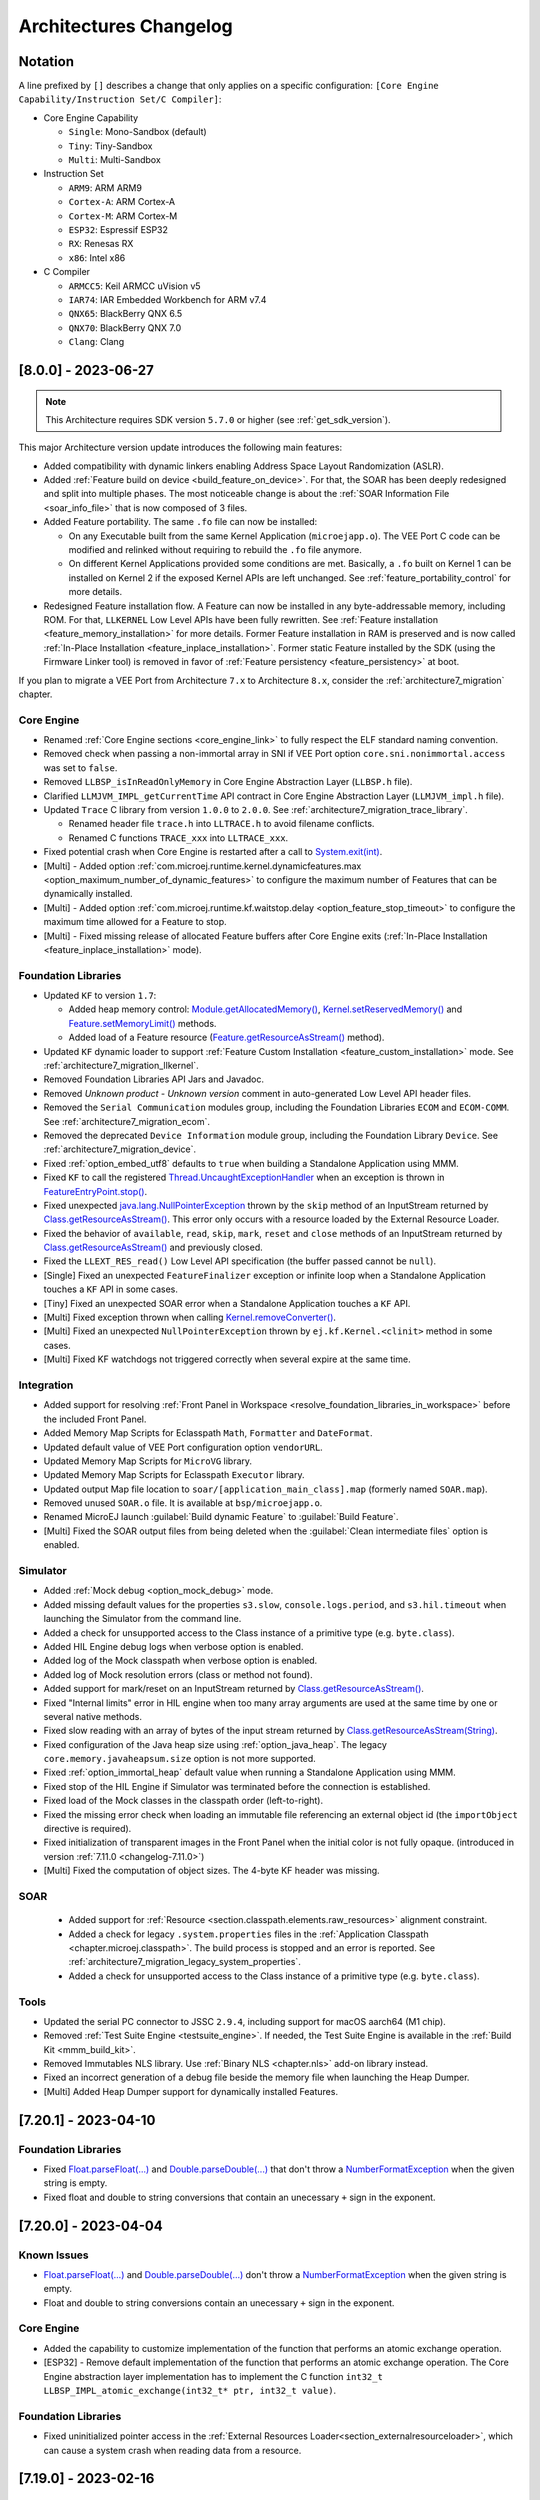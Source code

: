 .. _architecture_changelog:

Architectures Changelog
========================

Notation
--------

A line prefixed by ``[]`` describes a change that only applies on a
specific configuration:
``[Core Engine Capability/Instruction Set/C Compiler]``:

-  Core Engine Capability

   -  ``Single``: Mono-Sandbox (default)
   -  ``Tiny``: Tiny-Sandbox
   -  ``Multi``: Multi-Sandbox

-  Instruction Set

   -  ``ARM9``: ARM ARM9
   -  ``Cortex-A``: ARM Cortex-A
   -  ``Cortex-M``: ARM Cortex-M
   -  ``ESP32``: Espressif ESP32
   -  ``RX``: Renesas RX
   -  ``x86``: Intel x86

-  C Compiler

   -  ``ARMCC5``: Keil ARMCC uVision v5
   -  ``IAR74``: IAR Embedded Workbench for ARM v7.4
   -  ``QNX65``: BlackBerry QNX 6.5
   -  ``QNX70``: BlackBerry QNX 7.0
   -  ``Clang``: Clang



.. _changelog-8.0.0:

[8.0.0] - 2023-06-27
--------------------

.. note::
   This Architecture requires SDK version ``5.7.0`` or higher (see :ref:`get_sdk_version`).

This major Architecture version update introduces the following main features:

- Added compatibility with dynamic linkers enabling Address Space Layout Randomization (ASLR).
- Added :ref:`Feature build on device <build_feature_on_device>`. For that, the SOAR has been deeply redesigned and split into multiple phases.
  The most noticeable change is about the :ref:`SOAR Information File <soar_info_file>` that is now composed of 3 files.
- Added Feature portability. The same ``.fo`` file can now be installed:    
  
  - On any Executable built from the same Kernel Application (``microejapp.o``). 
    The VEE Port C code can be modified and relinked without requiring to rebuild the ``.fo`` file anymore.
  
  - On different Kernel Applications provided some conditions are met. 
    Basically, a ``.fo`` built on Kernel 1 can be installed on Kernel 2 if the exposed Kernel APIs are left unchanged.
    See :ref:`feature_portability_control` for more details.
- Redesigned Feature installation flow. A Feature can now be installed in any byte-addressable memory, including ROM.
  For that, ``LLKERNEL`` Low Level APIs have been fully rewritten. See :ref:`Feature installation <feature_memory_installation>` for more details.
  Former Feature installation in RAM is preserved and is now called :ref:`In-Place Installation <feature_inplace_installation>`.
  Former static Feature installed by the SDK (using the Firmware Linker tool) is removed in favor of :ref:`Feature persistency <feature_persistency>` at boot.
  

If you plan to migrate a VEE Port from Architecture ``7.x`` to Architecture ``8.x``, consider the :ref:`architecture7_migration` chapter.

Core Engine
~~~~~~~~~~~

- Renamed :ref:`Core Engine sections <core_engine_link>` to fully respect the ELF standard naming convention. 
- Removed check when passing a non-immortal array in SNI if VEE Port option ``core.sni.nonimmortal.access`` was set to ``false``.
- Removed ``LLBSP_isInReadOnlyMemory`` in Core Engine Abstraction Layer (``LLBSP.h`` file).
- Clarified ``LLMJVM_IMPL_getCurrentTime`` API contract in Core Engine Abstraction Layer (``LLMJVM_impl.h`` file).
- Updated ``Trace`` C library from version ``1.0.0`` to ``2.0.0``. See :ref:`architecture7_migration_trace_library`.

  - Renamed header file ``trace.h`` into ``LLTRACE.h`` to avoid filename conflicts.
  
  - Renamed C functions ``TRACE_xxx`` into ``LLTRACE_xxx``.
  
- Fixed potential crash when Core Engine is restarted after a call to `System.exit(int)`_.
- [Multi] - Added option :ref:`com.microej.runtime.kernel.dynamicfeatures.max <option_maximum_number_of_dynamic_features>` to configure the maximum number of Features that can be dynamically installed.
- [Multi] - Added option :ref:`com.microej.runtime.kf.waitstop.delay <option_feature_stop_timeout>` to configure the maximum time allowed for a Feature to stop.
- [Multi] - Fixed missing release of allocated Feature buffers after Core Engine exits (:ref:`In-Place Installation <feature_inplace_installation>` mode).

Foundation Libraries
~~~~~~~~~~~~~~~~~~~~

-  Updated ``KF`` to version ``1.7``:
  
   -  Added heap memory control: `Module.getAllocatedMemory()`_, `Kernel.setReservedMemory()`_ and `Feature.setMemoryLimit()`_ methods.
   -  Added load of a Feature resource (`Feature.getResourceAsStream()`_ method).
- Updated ``KF`` dynamic loader to support :ref:`Feature Custom Installation <feature_custom_installation>` mode. See :ref:`architecture7_migration_llkernel`.
- Removed Foundation Libraries API Jars and Javadoc.
- Removed `Unknown product - Unknown version` comment in auto-generated Low Level API header files.
- Removed the ``Serial Communication`` modules group, including the Foundation Libraries ``ECOM`` and ``ECOM-COMM``. See :ref:`architecture7_migration_ecom`.
- Removed the deprecated ``Device Information`` module group, including the Foundation Library ``Device``. See :ref:`architecture7_migration_device`.
- Fixed :ref:`option_embed_utf8` defaults to ``true`` when building a Standalone Application using MMM.
- Fixed ``KF`` to call the registered `Thread.UncaughtExceptionHandler`_ when an exception is thrown in `FeatureEntryPoint.stop()`_.
- Fixed unexpected `java.lang.NullPointerException`_ thrown by the ``skip`` method of an InputStream returned by `Class.getResourceAsStream()`_. This error only occurs with a resource loaded by the External Resource Loader.
- Fixed the behavior of ``available``, ``read``, ``skip``, ``mark``, ``reset`` and ``close`` methods of an InputStream returned by `Class.getResourceAsStream()`_ and previously closed.
- Fixed the ``LLEXT_RES_read()`` Low Level API specification (the buffer passed cannot be ``null``).
- [Single] Fixed an unexpected ``FeatureFinalizer`` exception or infinite loop when a Standalone Application touches a ``KF`` API in some cases.
- [Tiny] Fixed an unexpected SOAR error when a Standalone Application touches a ``KF`` API.
- [Multi] Fixed exception thrown when calling `Kernel.removeConverter()`_.
- [Multi] Fixed an unexpected ``NullPointerException`` thrown by ``ej.kf.Kernel.<clinit>`` method in some cases.
- [Multi] Fixed KF watchdogs not triggered correctly when several expire at the same time.

.. _Module.getAllocatedMemory(): https://repository.microej.com/javadoc/microej_5.x/apis/ej/kf/Module.html#getAllocatedMemory--
.. _Kernel.setReservedMemory(): https://repository.microej.com/javadoc/microej_5.x/apis/ej/kf/Kernel.html#setReservedMemory-long-
.. _Feature.setMemoryLimit(): https://repository.microej.com/javadoc/microej_5.x/apis/ej/kf/Feature.html#setMemoryLimit-long-
.. _Feature.getResourceAsStream(): https://repository.microej.com/javadoc/microej_5.x/apis/ej/kf/Feature.html#getResourceAsStream-java.lang.String-
.. _FeatureEntryPoint.stop(): https://repository.microej.com/javadoc/microej_5.x/apis/ej/kf/FeatureEntryPoint.html#stop--
.. _Kernel.removeConverter(): https://repository.microej.com/javadoc/microej_5.x/apis/ej/kf/Kernel.html#removeConverter-ej.kf.Converter-

Integration
~~~~~~~~~~~

- Added support for resolving :ref:`Front Panel in Workspace <resolve_foundation_libraries_in_workspace>` before the included Front Panel.
- Added Memory Map Scripts for Eclasspath ``Math``, ``Formatter`` and ``DateFormat``.
- Updated default value of VEE Port configuration option ``vendorURL``.
- Updated Memory Map Scripts for ``MicroVG`` library.
- Updated Memory Map Scripts for Eclasspath ``Executor`` library.
- Updated output Map file location to ``soar/[application_main_class].map`` (formerly named ``SOAR.map``).
- Removed unused ``SOAR.o`` file. It is available at ``bsp/microejapp.o``.
- Renamed MicroEJ launch :guilabel:`Build dynamic Feature` to :guilabel:`Build Feature`.
- [Multi] Fixed the SOAR output files from being deleted when the :guilabel:`Clean intermediate files` option is enabled.

Simulator
~~~~~~~~~

- Added :ref:`Mock debug <option_mock_debug>` mode.
- Added missing default values for the properties ``s3.slow``, ``console.logs.period``, and ``s3.hil.timeout`` when launching the Simulator from the command line.
- Added a check for unsupported access to the Class instance of a primitive type (e.g. ``byte.class``).
- Added HIL Engine debug logs when verbose option is enabled.
- Added log of the Mock classpath when verbose option is enabled.
- Added log of Mock resolution errors (class or method not found).
- Added support for mark/reset on an InputStream returned by `Class.getResourceAsStream()`_.
- Fixed "Internal limits" error in HIL engine when too many array arguments are used at the same time by one or several native methods.
- Fixed slow reading with an array of bytes of the input stream returned by `Class.getResourceAsStream(String)`_.
- Fixed configuration of the Java heap size using :ref:`option_java_heap`. The legacy ``core.memory.javaheapsum.size`` option is not more supported.
- Fixed :ref:`option_immortal_heap` default value when running a Standalone Application using MMM.
- Fixed stop of the HIL Engine if Simulator was terminated before the connection is established.
- Fixed load of the Mock classes in the classpath order (left-to-right).
- Fixed the missing error check when loading an immutable file referencing an external object id (the ``importObject`` directive is required).
- Fixed initialization of transparent images in the Front Panel when the initial color is not fully opaque.
  (introduced in version :ref:`7.11.0 <changelog-7.11.0>`)
- [Multi] Fixed the computation of object sizes. The 4-byte KF header was missing.

SOAR
~~~~

 - Added support for :ref:`Resource <section.classpath.elements.raw_resources>` alignment constraint.
 - Added a check for legacy ``.system.properties`` files in the :ref:`Application Classpath <chapter.microej.classpath>`.
   The build process is stopped and an error is reported. See :ref:`architecture7_migration_legacy_system_properties`.
 - Added a check for unsupported access to the Class instance of a primitive type (e.g. ``byte.class``).

Tools
~~~~~

- Updated the serial PC connector to JSSC ``2.9.4``, including support for macOS aarch64 (M1 chip).
- Removed :ref:`Test Suite Engine <testsuite_engine>`. If needed, the Test Suite Engine is available in the :ref:`Build Kit <mmm_build_kit>`.
- Removed Immutables NLS library. Use :ref:`Binary NLS <chapter.nls>` add-on library instead. 
- Fixed an incorrect generation of a debug file beside the memory file when launching the Heap Dumper.
- [Multi] Added Heap Dumper support for dynamically installed Features.


.. _changelog-7.20.1:

[7.20.1] - 2023-04-10
---------------------

Foundation Libraries
~~~~~~~~~~~~~~~~~~~~

-  Fixed `Float.parseFloat(...)`_ and `Double.parseDouble(...)`_ that don't throw a `NumberFormatException`_ when the given string is empty.
-  Fixed float and double to string conversions that contain an unecessary ``+`` sign in the exponent.

.. _Float.parseFloat(...): https://repository.microej.com/javadoc/microej_5.x/apis/java/lang/Float.html#parseFloat-java.lang.String-
.. _Double.parseDouble(...): https://repository.microej.com/javadoc/microej_5.x/apis/java/lang/Double.html#parseDouble-java.lang.String-
.. _NumberFormatException: https://repository.microej.com/javadoc/microej_5.x/apis/java/lang/NumberFormatException.html

.. _changelog-7.20.0:

[7.20.0] - 2023-04-04
---------------------

Known Issues
~~~~~~~~~~~~

-  `Float.parseFloat(...)`_ and `Double.parseDouble(...)`_ don't throw a `NumberFormatException`_ when the given string is empty.
-  Float and double to string conversions contain an unecessary ``+`` sign in the exponent.

Core Engine
~~~~~~~~~~~

- Added the capability to customize implementation of the function that performs an atomic exchange operation.
- [ESP32] - Remove default implementation of the function that performs an atomic exchange operation. The Core Engine abstraction layer implementation has to implement the C function ``int32_t LLBSP_IMPL_atomic_exchange(int32_t* ptr, int32_t value)``.

Foundation Libraries
~~~~~~~~~~~~~~~~~~~~

- Fixed uninitialized pointer access in the :ref:`External Resources Loader<section_externalresourceloader>`, which can cause a system crash when reading data from a resource.

.. _Class.getResourceAsStream(String): https://repository.microej.com/javadoc/microej_5.x/apis/java/lang/Class.html#getResourceAsStream-java.lang.String-
.. _System.exit(int): https://repository.microej.com/javadoc/microej_5.x/apis/java/lang/System.html#exit-int-


.. _changelog-7.19.0:

[7.19.0] - 2023-02-16
---------------------

Known Issues
~~~~~~~~~~~~

-  `Float.parseFloat(...)`_ and `Double.parseDouble(...)`_ don't throw a `NumberFormatException`_ when the given string is empty.
-  Float and double to string conversions contain an unecessary ``+`` sign in the exponent.

Core Engine
~~~~~~~~~~~

- Added the capability to customize implementation of the functions that convert strings to float/double values and vice-versa.
- [Cortex-A/Clang] - Fixed wrong float/double arguments passed to the SNI natives.

Tools
~~~~~

- Removed dependency on GNU ``ar`` program to create ``microejruntime.a`` archive file.

.. _changelog-7.18.1:

[7.18.1] - 2022-10-26
---------------------

Integration
~~~~~~~~~~~

- Fixed License Manager issue with JDK 8u351 or higher (``[M65] - License check failed [tampered (3)].``).

.. _changelog-7.18.0:

[7.18.0] - 2022-09-14
---------------------

Integration
~~~~~~~~~~~

- Added support for Windows 11.
- Added License Manager support for macOS aarch64 (M1 chip).
- Removed warning when launching Applications or Tools with JDK 11 (`Warning: Nashorn engine is planned to be removed from a future JDK release`).

SOAR
~~~~

- Added grouping of all immutables objects in a single ELF section.

.. _changelog-7.17.0:

[7.17.0] - 2022-06-13
---------------------

Core Engine
~~~~~~~~~~~

-  Fixed potential premature evaluation timeout when Core Engine is not started at the same time as the device.
-  Fixed potential crash during the call of ``LLMJVM_dump`` when printing information about the Garbage Collector.
-  Added new functions to Low Level API ``LLMJVM_MONITOR_impl.h`` (see :ref:`Advanced-Event-Tracing`):

  
   -  ``void LLMJVM_MONITOR_IMPL_on_invoke_method(void* method)``: called by the Core Engine when an method is invoked.
   -  ``void LLMJVM_MONITOR_IMPL_on_return_method(void* method)``: called by the Core Engine when a method returns.

-  [Cortex-M] - Added support for MCU configuration with unaligned access traps enabled (``UNALIGN_TRP`` bit set in ``CCR`` register).

Foundation Libraries
~~~~~~~~~~~~~~~~~~~~

-  Updated ``KF`` to version ``1.6``:
  
   -  Added `Kernel.canUninstall()`_ method.

.. _Kernel.canUninstall(): https://repository.microej.com/javadoc/microej_5.x/apis/ej/kf/Kernel.html#canUninstall-ej.kf.Feature-

Integration
~~~~~~~~~~~

-  Fixed some Architecture tools compatibility issues with SDKs running on JDK 11.
-  Fixed missing default value for ShieldedPlug server port when running it with MMM (``10082``).
-  Updated Memory Map Scripts for ``ej.microvg`` library.
-  Updated Architecture End User License Agreement to version ``SDK 3.1-A``.

Simulator
~~~~~~~~~

-  Added class file major version check (<=51). Classes must be compiled for Java 7 or lower. Set the options property ``S3.DisableClassFileVersionCheck`` to ``false`` to disable this verification.
-  Added native method signature in the stack trace of the `UnsatisfiedLinkError`_ thrown when a native method is missing.
-  Fixed HIL engine method ``NativeInterface.getResourceContent()`` that generates a runtime error in the Simulator.
-  Fixed error "Internal limits reached ... S3 internal heap is full" when repeatedly loading a resource that is available in the classpath but not referenced in a ``.resources.list`` file.
-  Fixed `OutOfMemoryError`_ when loading a large resource with `Class.getResourceAsStream()`_.
-  Fixed ``A[].class.isAssignableFrom(B[].class)`` returning ``false`` instead of ``true`` when  ``B`` is a subclass of ``A``.
-  Fixed potential "Internal limits reached" error when an `OutOfMemoryError`_ is thrown. 
-  Fixed error "Cannot pin objects anymore" when passing repeatedly immutable objects to a native method.
-  Fixed properties not passed correctly to the mocks when the Virtual Device is executed from a path that contains spaces.
-  [Multi] - Fixed an unexpected error when ``kernel.kf`` file is missing and KF library is used: "Please specify a 'kernel.kf' file to enable Kernel & Features semantics."
-  [Multi] - Fixed type ``double[]`` not recognized in ``kernel.api`` file.

.. _UnsatisfiedLinkError: https://repository.microej.com/javadoc/microej_5.x/apis/java/lang/UnsatisfiedLinkError.html
.. _OutOfMemoryError: https://repository.microej.com/javadoc/microej_5.x/apis/java/lang/OutOfMemoryError.html
.. _Class.getResourceAsStream(): https://repository.microej.com/javadoc/microej_5.x/apis/java/lang/Class.html#getResourceAsStream-java.lang.String-

SOAR
~~~~

-  Fixed internal error when using a BON constant in an if statement at the end of a ``try`` block.
-  Fixed internal error when a ``try`` block ends with an ``assert`` expression while assertions are disabled.
-  [Multi] - Raise a warning instead of an error when duplicated ``.kf`` files are detected in the Kernel classpath. Usual classpath resolution order is used to load the file (see :ref:`chapter.microej.classpath`).
-  [Multi] - Fixed SOAR error when building a Feature that uses an array of basetypes that is not explicitly declared in the ``kernel.api`` file of the Kernel.
-  [Multi] - Optimized "Build Dynamic Feature" scripts speed by removing unnecessary steps.


[7.16.0] - 2021-06-24
---------------------

Known Issues
~~~~~~~~~~~~

- [Multi] - SOAR may fail to build a Feature with the following message:
  
  .. code-block:: 
  
     1 : KERNEL/FEATURE ERROR
         [M25] - Type double[] is expected to be owned by the Kernel but is not embedded. 

  Workaround is to explicitly declare each array of basetypes in your ``kernel.api`` file:
  
  .. code-block:: xml
     
      <type name="int[]"/>
      <type name="long[]"/>
      <type name="short[]"/>
      <type name="double[]"/>
      <type name="float[]"/>
      <type name="byte[]"/>
      <type name="char[]"/>
      <type name="boolean[]"/>

Notes
~~~~~

The ``Device`` module provided by the Architecture is deprecated
and will be removed in a future version. It has been moved to the
`Device Pack`_. Please update your VEE Ports.

.. _Device Pack: https://repository.microej.com/modules/com/microej/pack/device/device-pack/

Core Engine
~~~~~~~~~~~

-  Added a dedicated error code ``LLMJVM_E_INITIALIZE_ERROR (-23)`` when
   ``LLMJVM_IMPL_initialize()``, ``LLMJVM_IMPL_vmTaskStarted()``, or
   ``LLMJVM_IMPL_shutdown()`` fails. Previously the generic error code
   ``LLMJVM_E_MAIN_THREAD_ALLOC (-5)`` was returned.
-  Added automatic heap consumption fing when option ``com.microej.runtime.debug.heap.monitoring.enabled`` is set to ``true``
-  Fixed some parts of ``LLMJVM_checkIntegrity()`` code were embedded even if not called
-  [Multi] - Fixed potential crash during the call of
   ``LLMJVM_checkIntegrity()`` when analyzing a corrupted Java stack (make
   this function robust to object references with an invalid memory
   address)

Foundation Libraries
~~~~~~~~~~~~~~~~~~~~

-  Added source code for ``KF``, ``SCHEDCONTROL``, ``SNI``, ``SP`` implementations
-  Updated ``KF`` API with annotations for Null analysis
-  Updated ``SNI`` API with annotations for Null analysis
-  Updated ``SP`` API with annotations for Null analysis
-  Updated ``ResourceManager`` implementation with annotations for Null analysis
-  Updated ``KF`` implementation:
  
   -  Added missing `Kernel.getAllFeatureStateListeners()`_ method
   -  Updated code for correct Null analysis detection
   -  Fixed `Feature.getCriticality()`_ to throw
      `IllegalStateException`_ 
      if it is in state ``UNINSTALLED`` (instead of returning ``NORM_CRITICALITY``)
   -  Fixed potential race condition between
      `Kernel.addResourceControlListener()`_ and
      `Kernel.removeResourceControlListener()`_. Adding a new listener
      may not register it if another one is removed at the same time.

.. _Kernel.getAllFeatureStateListeners(): https://repository.microej.com/javadoc/microej_5.x/apis/ej/kf/Kernel.html#getAllFeatureStateListeners--
.. _Feature.getCriticality(): https://repository.microej.com/javadoc/microej_5.x/apis/ej/kf/Feature.html#getCriticality--
.. _IllegalStateException: https://repository.microej.com/javadoc/microej_5.x/apis/java/lang/IllegalStateException.html
.. _Kernel.addResourceControlListener(): https://repository.microej.com/javadoc/microej_5.x/apis/ej/kf/Kernel.html#addResourceControlListener-ej.kf.ResourceControlListener-
.. _Kernel.removeResourceControlListener(): https://repository.microej.com/javadoc/microej_5.x/apis/ej/kf/Kernel.html#removeResourceControlListener-ej.kf.ResourceControlListener-

Integration
~~~~~~~~~~~

-  Added a new task in ELF Utils library allowing to update the content of an ELF section:
   
   -  Declaration:
      
      .. code-block:: xml
        
         <taskdef classpath="${platform.dir}/tools/elfutils.jar" classname="com.is2t.elf.utils.AddSectionTask" name="addSection" />
   -  Usage: 
      
      .. code-block:: xml
         
         <addSection file="${executable.file}" sectionFile="${section.file}" sectionName="${section.name}" sectionAlignment="${section.alignment}" outputDir="${output.dir}" outputName="${output.name}" />
-  Updated Architecture End User License Agreement to version ``SDK 3.0-C``
-  Updated copyright notice of Low Level APIs header files to latest SDK default license
-  Updated Architecture module with required files and configurations for correct publication in a module repository (``README.md``,
   ``LICENSE.txt``, and ``CHANGELOG.md``)

Simulator
~~~~~~~~~

-  Added an option (``com.microej.simulator.hil.frame.size``) to
   configure the HIL engine max frame size
-  Fixed load of an immutable byte field (sign extension)
-  Fixed `java.lang.String`_ constructors ``String(byte[] bytes, ...)`` when passing
   characters in the range ``[0x80,0xFF]`` using default ``ISO-8859-1`` encoding
-  Fixed potential crash in debug mode when a breakpoint is set on a
   field access (introduced in version ``7.13.0``)
-  Fixed wrong garbage collection of an object only referenced by an
   immortal object

.. _java.lang.String: https://repository.microej.com/javadoc/microej_5.x/apis/java/lang/String.html

SOAR
~~~~

-  Fixed the following compilation issues in ``if`` statement with BON constant:

   -  too many code may be removed when the block contains a ``while``
      loop
   -  potential ``Stacks merging coherence error`` may be thrown when the
      block contains a nested ``try-catch`` statement
   -  potential ``Stacks merging coherence error`` when declaring a
      ternary expression with `Constants.getBoolean()`_ in condition
      expression

-  Fixed ``assert`` statement removal when it is located at the end of a
   ``then`` block: the ``else`` block may be executed instead of jumping
   over
-  Removed names of arrays of basetype unless ``soar.generate.classnames`` option is set to ``true``
-  [Multi] - Fixed potential link exception when a Feature use one of the
   ``ej_bon_ByteArray`` methods
   (e.g. ``ej.kf.InvalidFormatException: code=51:ON_ej_bon_ByteArray_method_readUnsignedByte_AB_I_I``)
-  [Multi] - Fixed SOAR error (``Invalid SNI method``) when one of the
   `ej.bon.Constants.getXXX()`_ methods is declared in a ``kernel.api``
   file. This issue was preventing from using BON Constants in Feature
   code.

.. _Constants.getBoolean(): https://repository.microej.com/javadoc/microej_5.x/apis/ej/bon/Constants.html#getBoolean-java.lang.String-
.. _ej.bon.Constants.getXXX(): https://repository.microej.com/javadoc/microej_5.x/apis/ej/bon/Constants.html

Tools
~~~~~

-  Updated Code Coverage Analyzer report generation:

   -  Automatically configure ``src/main/java`` source directory
      beside a ``/bin`` directory if available
   -  Added an option (``cc.src.folders``) to specify the source directory
      (require SDK ``5.4.1`` or higher)
   -  Removed the analysis of generated code for ``synchronized``
      statements
   -  Fixed crash when loading source code with annotations

-  Fixed Memory Map scripts: ``ClassNames`` group may contain duplicate
   sections with ``Types`` group
-  Fixed load of an ELF executable when a section overlaps a segment (updated ELF
   Utils, Kernel Packager and Firmware Linker)
-  Fixed Firmware Linker to generate output executable file at the same
   location than the input executable file
   
[7.15.1] - 2021-02-19
---------------------

SOAR
~~~~

-  [Multi] - Fixed potential VM crash when declaring a Proxy class which
   is ``abstract``.

.. _section-1:

[7.15.0] - 2020-12-17
---------------------

Core Engine
~~~~~~~~~~~

-  Added support for applying Feature relocations

Foundation Libraries
~~~~~~~~~~~~~~~~~~~~

-  Updated ``KF`` implementation to apply Feature relocations using the
   Core Engine. The former Java implementation is deprecated but can
   still be enabled using the option
   ``com.microej.runtime.kf.link.relocations.java.enabled``.

Integration
~~~~~~~~~~~

-  Updated the Architecture naming convention: the usage level is
   ``prod`` instead of ``dev`` .
-  Fixed generation of temporary properties file with a
   ``.properties.list`` extension instead of deprecated
   ``.system.properties`` extension.

.. _soar-1:

SOAR
~~~~

-  Fixed crash when declaring a clinit dependency rule on a class that
   is loaded but not embedded.

Tools
~~~~~

-  Fixed Memory Map Script ``All`` graph creation to prevent slow
   opening of large ``.map`` file in Memory Map Analyzer.

.. _section-2:

[7.14.1] - 2020-11-30
---------------------

.. _core-engine-1:

Core Engine
~~~~~~~~~~~

-  [Multi/x86/QNX7] - Fixed missing multi-sandbox version

.. _tools-1:

Tools
~~~~~

-  Fixed categories for class names and SNI library in Memory Map
   Scripts

.. _section-3:

[7.14.0] - 2020-09-25
---------------------

Notes
~~~~~

The following set of Architecture properties are automatically provided
as ``BON`` constants:

-  ``com.microej.architecture.capability=[tiny|single|multi]``
-  ``com.microej.architecture.name=[architecture_uid]``
-  ``com.microej.architecture.level=[eval|prod]``
-  ``com.microej.architecture.toolchain=[toolchain_uid]``
-  ``com.microej.architecture.version=7.14.0``

The following set of VEE Port properties (customer defined) are
automatically provided as ``BON`` constants:

-  ``com.microej.platform.hardwarePartNumber``
-  ``com.microej.platform.name``
-  ``com.microej.platform.provider``
-  ``com.microej.platform.version``
-  ``com.microej.platform.buildLabel``

.. _foundation-libraries-1:

Foundation Libraries
~~~~~~~~~~~~~~~~~~~~

-  Updated ``EDC`` UTF-8 encoder to support Unicode code points as
   supplementary characters
-  Fixed `java.lang.NullPointerException`_ thrown when
   `java.util.WeakHashMap.put()`_ method is called with a ``null`` key
   (introduced in version :ref:`7.11.0 <changelog-7.11.0>`)

.. _java.lang.NullPointerException: https://repository.microej.com/javadoc/microej_5.x/apis/java/lang/NullPointerException.html
.. _java.util.WeakHashMap.put(): https://repository.microej.com/javadoc/microej_5.x/apis/java/util/WeakHashMap.html#put-K-V-

.. _integration-1:

Integration
~~~~~~~~~~~

-  Added all options starting with ``com.microej.`` prefix as ``BON``
   constants
-  Added all properties defined in ``architecture.properties`` as
   options prefixed by ``com.microej.architecture.``
-  Added all properties defined in ``release.properties`` as options
   prefixed by ``com.microej.platform.``
-  Added all properties defined in ``script/mjvm.properties`` as options
   prefixed by ``com.microej.architecture.``
-  Added an option
   (``com.microej.library.edc.supplementarycharacter.enabled``) to
   enable support for supplementary characters (enabled by default)
-  Updated Memory Map Scripts to extract Java static fields in a
   dedicated group named ``Statics``
-  Updated Memory Map Scripts to extract Java types in a dedicated group
   named ``Types``
-  Fixed generated Feature filename (unexpanded
   ``${feature.output.basename}`` variable, introduced in version
   :ref:`7.13.0 <changelog-7.13.0>`)
-  Fixed definition of missing default values for memory options (same
   values than launcher default ones)
-  [Tiny,Multi] - Added display of the Core Engine capability when
   launching SOAR

.. _soar-2:

SOAR
~~~~

-  [Multi] - Added a new attribute named ``api`` in Kernel ``soar.xml``
   file indicating which types, methods and static fields are exposed as
   Kernel APIs
-  [Multi] - Fixed potential link error when calling
   `Object.clone()`_ method on an array in Feature mode

.. _tools-2:

Tools
~~~~~

-  Updated the serial PC connector to JSSC ``2.9.2`` (COM port could not be
   open on Windows 10 using a JRE ``8u261`` or higher)

.. _section-4:

[7.13.3] - 2020-09-18
---------------------

.. _core-engine-2:

Core Engine
~~~~~~~~~~~

-  [QNX70] - Embed method names and line numbers information in the
   application
-  [Cortex-A/QNX70] - Fixed wrong float/double arguments passed to the
   SNI natives (introduced in version :ref:`7.12.0 <changelog-7.12.0>`)

Simulator
~~~~~~~~~

-  Fixed unnecessary stacktrace dump on `Long.parseLong(...)`_ error
-  Fixed UTF-8 encoded Strings not correctly printed

.. _Long.parseLong(...): https://repository.microej.com/javadoc/microej_5.x/apis/java/lang/Long.html#parseLong-java.lang.String-

.. _tools-3:

Tools
~~~~~

-  Updated Memory Map Scripts for ``ej.library.runtime.basictool``
   library

.. _section-5:

[7.13.2] - 2020-08-14
---------------------

.. _core-engine-3:

Core Engine
~~~~~~~~~~~

-  [ARM9/QNX65] - Fixed custom convention call
-  [x86/QNX70] - Fixed SIGFPE raised when overflow occurs on division
-  [x86/QNX70] - Fixed issue with NaN conversion to int or long

.. _tools-4:

Tools
~~~~~

-  Fixed Feature build script for SDK 5.x (introduced in version
   :ref:`7.13.0 <changelog-7.13.0>`)
-  Updated Memory Map Scripts for MicroUI 3 and Service libraries

.. _section-6:

[7.13.1] - 2020-07-20
---------------------

.. _core-engine-4:

Core Engine
~~~~~~~~~~~

-  [ESP32] - Fixed potential PSRAM access faults by rebuilding using
   `esp-idf v3.3.0
   toolchain <https://github.com/espressif/esp-idf/commit/ff29e3e7a24a715bc7f5ba453c83d694ba0ec1e2>`__
   (``simikou2``)

.. _changelog-7.13.0:

[7.13.0] - 2020-07-03
---------------------

.. _core-engine-5:

Core Engine
~~~~~~~~~~~

-  Added ``SNI-1.4`` support, with the following new ``LLSNI.h`` Low
   Level APIs:

   -  Added function ``SNI_registerResource()``
   -  Added function ``SNI_unregisterResource()``
   -  Added function ``SNI_registerScopedResource()``
   -  Added function ``SNI_unregisterScopedResource()``
   -  Added function ``SNI_getScopedResource()``
   -  Added function ``SNI_retrieveArrayElements()``
   -  Added function ``SNI_flushArrayElements()``
   -  Added function ``SNI_isResumePending()``
   -  Added function ``SNI_clearCurrentJavaThreadPendingResumeFlag()``
   -  Added define ``SNI_VERSION``
   -  Added define ``SNI_IGNORED_RETURNED_VALUE``
   -  Added define ``SNI_ILLEGAL_ARGUMENT``
   -  Updated the documentation of some functions to clarify the
      behavior

-  Added a message to `IllegalArgumentException`_ thrown in an SNI call
   when passing a non-immortal array in SNI (only in case the VEE Port
   is configured to disallow the use of non-immortal arrays in SNI
   native calls)
-  Added function ``LLMJVM_CheckIntegrity()`` to ``LLMJVM.h`` Low Level
   API to perform heap and internal structures integrity check
-  Updated ``KF`` implementation to use ``SNI-1.4`` to close native
   resources when the Feature is stopped (``ej.lang.ResourceManager`` is
   now deprecated)
-  Updated ``LLMJVM_dump()`` output with the following new information
   related to ``SNI-1.4`` native resource management:

   -  Last native method called (per thread)
   -  Current native method being invoked (per thread)
   -  Last native resource close hook called (per thread)
   -  Current native resource close hook being invoked (per thread)
   -  Pending Native Exception (per thread)
   -  Pending ``SNI`` Scoped Resource to close (per thread)
   -  Current Garbage Collector state: (running or not, last scanned
      object address, last scanned object class)
   -  ``LLMJVM`` schedule request (global and per thread)

-  Updated non-immortal array access from SNI default behavior (now
   allowed by default)
-  Fixed thread state displayed by ``LLMJVM_dump`` for threads in
   ``SLEEP`` state
-  Fixed ``sni.h`` header file function prototypes using the
   ``SNI_callback`` typedef
-  Fixed crash when an `OutOfMemoryError`_ is thrown while creating a
   native exception in SNI
-  [Multi] - Fixed runtime exceptions that can be implicitly thrown
   (such as `NullPointerException`_)
   which were not automatically exposed by the Kernel
-  [Multi] - Fixed passing Kernel array parameters through a shared
   interface method call. These parameters were passed by copy instead
   of by reference as specified by ``KF`` specification
-  [Multi] - Fixed execution context when jumping in a catch block of a
   `ej.kf.Proxy`_
   method (the catch block was executed in the Kernel context instead of the Feature context)
-  [ARMCC5] - Fixed link error
   ``Undefined symbol _java_Ljava_lang_OutOfMemoryError_field_OOMEMethodAddr_I``
   with ARM Compiler 5 linker (introduced in version :ref:`7.12.0 <changelog-7.12.0>`)

.. _NullPointerException: https://repository.microej.com/javadoc/microej_5.x/apis/java/lang/NullPointerException.html
.. _IllegalArgumentException: https://repository.microej.com/javadoc/microej_5.x/apis/java/lang/IllegalArgumentException.html
.. _ej.kf.Proxy: https://repository.microej.com/javadoc/microej_5.x/apis/ej/kf/Proxy.html

.. _foundation-libraries-2:

Foundation Libraries
~~~~~~~~~~~~~~~~~~~~

-  Updated ``SNI`` to version ``1.4``
-  Updated internal library ``Resource-Manager-1.0`` as deprecated. Use
   ``SNI-1.4`` native resources instead
-  Updated `Thread.getId()`_
   method implementation to return the same value than ``SNI_getCurrentJavaThreadID()`` function
-  Optimized `SNI.toCString()`_
   method by removing a useless temporary buffer copy
-  Fixed ``EDC`` implementation of `String(byte[],int,int)`_
   constructor which could allocate a too large temporary buffer
-  Fixed ``EDC`` implementation of `Thread.interrupt()`_
   method to throw a `java.lang.SecurityException`_
   when the interrupted thread cannot be modified by the the current thread
-  Fixed ``EDC`` implementation to remove remaining references to
   `java.util.SecurityManager`_ class when it is disabled
-  Fixed ``EDC`` implementation of `Thread.interrupt()`_
   method that was declared ``final``
-  Fixed ``EDC`` API of `Thread.interrupt()`_
   to clarify the behavior of the method
-  Fixed ``EDC`` API of `java.util.Calendar`_
   method to specify that non-lenient mode is not supported
-  Fixed ``EDC`` API of `java.io.FilterInputStream.in`_ field to be
   marked ``@Nullable``

.. _Thread.getId(): https://repository.microej.com/javadoc/microej_5.x/apis/java/lang/Thread.html#getId--
.. _SNI.toCString(): https://repository.microej.com/javadoc/microej_5.x/apis/ej/sni/SNI.html#toCString-java.lang.String-byte:A-
.. _String(byte[],int,int): https://repository.microej.com/javadoc/microej_5.x/apis/java/lang/String.html#String-byte:A-int-int-
.. _Thread.interrupt(): https://repository.microej.com/javadoc/microej_5.x/apis/java/lang/Thread.html#interrupt--
.. _java.lang.SecurityException: https://repository.microej.com/javadoc/microej_5.x/apis/java/lang/SecurityException.html
.. _java.util.SecurityManager: https://repository.microej.com/javadoc/microej_5.x/apis/java/lang/SecurityManager.html
.. _java.util.Calendar: https://repository.microej.com/javadoc/microej_5.x/apis/java/util/Calendar.html
.. _java.io.FilterInputStream.in: https://repository.microej.com/javadoc/microej_5.x/apis/java/io/FilterInputStream.html#in

.. _integration-2:

Integration
~~~~~~~~~~~

-  Updated Architecture End User License Agreement to version
   ``SDK 3.0-B``

.. _simulator-1:

Simulator
~~~~~~~~~

-  Added ``SNI-1.4`` support, with the following new HIL engine APIs:

   -  Added methods ``NativeInterface.suspendStart()`` and
      ``NativeInterface.suspendStop()`` to notify the simulator that a
      native is suspended so that it can schedule a thread with a lower
      priority

-  Added ``KF`` support to dynamically install Features (``.fs3`` files)
-  Added the capability to specify the Kernel UID from an option (see
   options in ``Simulator`` > ``Kernel`` > ``Kernel UID``)
-  Added object size in generated ``.heap`` dump files
-  Optimized file accesses from the Application
-  Fixed crash in debug mode when paused on a breakpoint in SDK
   and hovering a Java variable with the mouse
-  Fixed potential crash in debug mode when putting a breakpoint in
   the SDK on a line of code declared in an inner class
-  Fixed potential crash in debug mode
   (`java.lang.NullPointerException`_) when a breakpoint set on a field
   access is hit
-  Fixed potential crash in debug mode
   (`ArrayIndexOutOfBoundsException`_)
-  Added support for JDWP commands ``DisableCollection`` /
   ``EnableCollection`` in the debugger
-  Fixed invalid heap dump generation in debug mode.
-  Fixed crash when a Mockup implements ``com.is2t.hil.StartListener``
   and this implementation throws an uncaught exception in the clinit
-  Fixed verbose of missing resource only when a resource is available
   in the classpath but not declared in a ``.resources.list`` file
-  Fixed heap consumption simulation for objects instances of classes
   declaring fields of type ``float`` or ``double``
-  Fixed Device UID not displayed in the Front Panel window title
   (introduced in version :ref:`7.11.0 <changelog-7.11.0>`)
-  Fixed loading of a resource from a JAR when the path starts with
   ``/``
-  Fixed potential deadlock on Front Panel startup in some cases
-  Fixed `Thread.getState()`_ returning ``TERMINATED`` whereas the
   thread is running
-  Fixed Simulator which may not stop properly when closing the Front
   Panel window
-  Fixed Front Panel which stops sending widget events when dragging out
   of a widget
-  [Multi] - Fixed monitor that may not be released when an exception
   occurs in a synchronized block (introduced in version ``7.10.0``)
-  [Multi] - Fixed invalid heap dump generation that causes heap
   analyzer crash
-  [Multi] - Fixed potential crash (`java.lang.NullPointerException`_)
   in debug mode when debugging an Application (introduced in version
   :ref:`7.10.0 <changelog-7.10.0>`)
-  [Multi] - Fixed error when using ``KF`` library without defining a
   ``kernel.kf`` file in the Kernel (introduced in version :ref:`7.10.0 <changelog-7.10.0>`)

.. _ArrayIndexOutOfBoundsException: https://repository.microej.com/javadoc/microej_5.x/apis/java/lang/ArrayIndexOutOfBoundsException.html
.. _Thread.getState(): https://repository.microej.com/javadoc/microej_5.x/apis/java/lang/Thread.html#getState--

.. _soar-3:

SOAR
~~~~

-  Added an option (``soar.bytecode.verifier``) to enable or disable the
   bytecode verifier (disabled by default)
-  Removed size related limits in Architecture Evaluation version

.. _tools-5:

Tools
~~~~~

-  Added ``SNI-1.4`` support to HIL engine
-  Updated Heap Dumper to verbose information about the memory section
   when an overlap is detected in the HEX file
-  Updated Memory Map Scripts (Security, DTLS, Device)
-  Fixed License Manager (Evaluation) random crash on Windows 10 when a
   VEE Port is built using ``Build Module`` button
-  Fixed License Manager (Evaluation) wrong UID computation after reboot
   when Windows 10 Hyper-V feature is enabled
-  Fixed HIL engine to exit as soon as the Simulator is disconnected
   (avoid remaining detached processes)
-  Fixed ELF to Map generating symbol addresses different from the ELF
   symbol addresses (introduced in version :ref:`7.11.0 <changelog-7.11.0>`)
-  Fixed Heap Dumper crash when a wrong object header is encountered
-  Fixed Heap Dumper failure when a memory dump is larger than the heap
   section
-  Fixed Heap Dumper crash when loading an Intel HEX file that contains
   lines of type ``02``

.. _changelog-7.12.0:

[7.12.0] - 2019-10-16
---------------------

.. _core-engine-6:

Core Engine
~~~~~~~~~~~

-  Updated implementation of internal `OutOfMemoryError`_
   thrown with the maximum number of frames that can be dumped
-  Updated ``LLMJVM_dump()`` output with the following new information:

   -  Maximum number of alive threads
   -  Total number of created threads
   -  Maximum number of stack blocks used
   -  Current number of stack blocks used
   -  Objects referenced by each stack frame: address, type, length (in
      case of arrays), string content (in case of String objects)
   -  [Multi] - Kernel stale references with the name of the Feature
      stopped

.. _foundation-libraries-3:

Foundation Libraries
~~~~~~~~~~~~~~~~~~~~

-  Fixed ``EDC`` implementation of `Throwable.getStackTrace()`_ when
   called on a `OutOfMemoryError`_
   thrown by Core Engine or Simulator (either the returned stack trace array was empty or a
   `java.lang.NullPointerException`_ was thrown)
-  [Tiny] - Fixed ``EDC`` implementation of
   `StackTraceElement.toString()`_
   (removed the character ``.`` before the type)
-  [Multi] - Fixed ``KF`` implementation of `Feature.start()`_ 
   to throw an `ExceptionInInitializerError`_ 
   when an exception is thrown in a Feature clinit method

.. _Throwable.getStackTrace(): https://repository.microej.com/javadoc/microej_5.x/apis/java/lang/Throwable.html#getStackTrace--
.. _StackTraceElement.toString(): https://repository.microej.com/javadoc/microej_5.x/apis/java/lang/StackTraceElement.html#toString--
.. _Feature.start(): https://repository.microej.com/javadoc/microej_5.x/apis/ej/kf/Feature.html#start--
.. _ExceptionInInitializerError: https://repository.microej.com/javadoc/microej_5.x/apis/java/lang/ExceptionInInitializerError.html

.. _simulator-2:

Simulator
~~~~~~~~~

-  Updated implementation of internal `OutOfMemoryError`_
   thrown with more than one frames dumped per thread

   -  By default the ``20`` top frames per thread are dumped. This can
      be modified using ``S3.OutOfMemoryErrorNbFrames`` system property

-  Fixed wrong parsing of an array of ``long`` when an element is
   declared with only 2 digits (e.g. ``25`` was parsed as ``2``)
-  Fixed error parsing of an array of ``byte`` when an element is
   declared with the unsigned hexadecimal notation (e.g. ``0xFF``)
   (introduced in version :ref:`7.10.0 <changelog-7.10.0>`)
-  Fixed crash when `ResourceBuffer.readString()`_
   is called on a String greater than ``63`` characters (introduced in version
   :ref:`7.10.0 <changelog-7.10.0>`)
-  Fixed code coverage ``.cc`` generation of classpath directories
-  Fixed crash during a GC when computing the references map of a
   complex method (an error message is dumped with the involved method
   name and suggest to increase the internal stack using
   ``S3.JavaMemory.ThreadStackSize`` system property)
-  [Multi] - Added validity check of Shared Interface declaration files
   (``.si``) according to ``KF`` specification
-  [Multi] - Fixed processing of Resource Buffers declared in Feature
   classpath

.. _ResourceBuffer.readString(): https://repository.microej.com/javadoc/microej_5.x/apis/ej/bon/ResourceBuffer.html#readString--

.. _soar-4:

SOAR
~~~~

-  Added a new option ``core.memory.oome.nb.frames`` to configure the
   maximum number of stack frames that can be dumped when an internal
   `OutOfMemoryError`_
   is thrown by Core Engine

.. _tools-6:

Tools
~~~~~

-  Updated Heap Dumper to verbose detected object references that are
   outside the heap
-  Updated Heap Dumper to throw a dedicated error when an object
   reference does not target the beginning of an object (most likely a
   corrupted heap)
-  Updated Heap Dumper to dump ``.heap.error`` partial file when a crash
   occurred during heap processing
-  Fixed Heap Dumper crash when processing an object owned by a Feature
   which type is also owned by the Feature (was working before only when
   the type is owned by the Kernel)
-  Fixed Firmware Linker potential negative offset generation when some
   sections do not appear in the same order in the ELF file than in
   their associated LOAD segment
-  Fixed Code Coverage Analyzer potential generated empty report (wrong
   load of classfiles from JAR files)

.. _changelog-7.11.0:

[7.11.0] - 2019-06-24
---------------------

Important Notes
~~~~~~~~~~~~~~~

-  Java assertions execution is now disabled by default. If you
   experience any runtime trouble when migrating from a previous
   Architecture, please enable Java assertions execution both on
   Simulator and on Device (maybe the application code requires Java
   assertions to be executed).
-  Calls to Security Manager are now disabled by default. If you are
   using the Security Manager, it must be explicitly enabled using the
   option described below (likely the case when building a Multi-Sandbox
   Firmware and its associated Virtual Device).
-  Front Panel framework is now provided by the Architecture instead of
   the UI Pack. This allow to build a VEE Port with a Front Panel
   (splash screen, basic I/O, …), even if it does not provide a MicroUI
   port. Moreover, the Front Panel framework API has been redesigned and
   is now distributed using the ``ej.tool.frontpanel.framework`` module
   instead of the legacy Eclipse classpath variable.

Known Issues
~~~~~~~~~~~~

- SOAR ``Internal SOAR error`` or  ``Stacks merging coherence error`` thrown when an ``if`` statement (being removed)
  is declared at the end of a ``try`` block:
  
  .. code-block:: java
      
      try {
         ...
         if (Constants.getBoolean(XXX)) { // constant resolved to false
            ... // code being removed
         }
      } catch (Exception e) {
	      ...
      }

.. _core-engine-7:

Core Engine
~~~~~~~~~~~

-  Added ``EDC-1.3`` support for daemon threads
-  Added ``BON`` support for `ej.bon.Util.newArray(T[],int)`_
-  [Multi/ARMCC5] - Fixed unused undefined symbol that prevent Keil
   MDK-ARM to link properly

.. _ej.bon.Util.newArray(T[],int): https://repository.microej.com/javadoc/microej_5.x/apis/ej/bon/Util.html#newArray-java.lang.Class-int-

.. _foundation-libraries-4:

Foundation Libraries
~~~~~~~~~~~~~~~~~~~~

-  Updated ``EDC`` to version ``1.3`` (see `EDC-1.3 API
   Changelog <https://repository.microej.com/5/artifacts/ej/api/edc/1.3.0/CHANGELOG-1.3.0.md>`__)

   -  Updated the implementation code for correct Null analysis
      detection (added assertions, extracted multiple field accesses
      into a local)
   -  Fixed `PrintStream.PrintStream(OutputStream, boolean)`_
      writer initialization
   -  Removed useless String literals in `java.lang.Throwable`_

-  Updated UTF-8 decoder to support Unicode code points
-  Updated ``BON`` to version ``1.4`` (see `BON-1.4 API
   Changelog <https://repository.microej.com/5/artifacts/ej/api/bon/1.4.0/CHANGELOG-1.4.0.md>`__)
-  Updated ``TRACE`` to version ``1.1``

   -  Added `ej.trace.Tracer.getGroupID()`_
   -  Added a BON Constant (``core.trace.enabled``) to remove trace
      related code when tracing is disabled

-  Fixed ``KF`` to call the registered
   `Thread.UncaughtExceptionHandler`_
   when an exception is thrown by the first Feature thread

.. _PrintStream.PrintStream(OutputStream, boolean): https://repository.microej.com/javadoc/microej_5.x/apis/java/io/PrintStream.html#PrintStream-java.io.OutputStream-boolean-
.. _java.lang.Throwable: https://repository.microej.com/javadoc/microej_5.x/apis/java/lang/Throwable.html
.. _ej.trace.Tracer.getGroupID(): https://repository.microej.com/javadoc/microej_5.x/apis/ej/trace/Tracer.html#getGroupID--
.. _Thread.UncaughtExceptionHandler: https://repository.microej.com/javadoc/microej_5.x/apis/java/lang/Thread.UncaughtExceptionHandler.html

.. _integration-3:

Integration
~~~~~~~~~~~

-  Added new options for Java assertions execution in category
   ``Runtime`` (``core.assertions.sim.enabled`` and
   ``core.assertions.emb.enabled``). By default, Java assertions
   execution is disabled both on Simulator and on Device.
-  Updated options categories (options property names left unchanged)

   -  Added a new category named ``Runtime``
   -  Renamed ``Target`` to ``Device``
   -  Moved ``Embed All type names`` option from ``Core Engine`` to
      ``Runtime``
   -  Moved ``Core Engine`` under ``Device``
   -  Removed category ``Target > Debug`` and moved ``Trace`` options to
      ``Runtime``
   -  Removed category ``Debug`` and moved all sub categories under
      ``Simulator``
   -  Renamed category ``JDWP`` to ``Debug``

-  Added an option (``com.microej.library.edc.securitymanager.enabled``)
   to enable Security Manager runtime checks (disabled by default)

.. _simulator-3:

Simulator
~~~~~~~~~

-  Added a cache to speed-up classfile loading in JARs
-  Added ``EDC-1.3`` support for daemon threads
-  Added ``BON-1.4`` support for compile-time constants (load of
   ``.constants.list`` resources)
-  Added ``BON-1.4`` support for `ej.bon.Util.newArray()`_
-  Added Front Panel framework
-  Updated error message when reaching S3 simulator limits
-  Removed the ``Bootstrapping a Smart Software Simulator`` message when
   verbose mode in enabled
-  Fixed `Object.clone()`_ on an immutable object to return a new
   (mutable) object instead of an immutable one
-  Fixed `Object.clone()`_ crash when an OutOfMemory occurs
-  Fixed potential crash when calling an abstract method (some
   interfaces of the hierarchy were not taken into account - introduced
   in version :ref:`7.10.0 <changelog-7.10.0>`)
-  Fixed ``OutOfMemory`` errors even if the heap is not full (resources
   loaded from `Class.getResourceAsStream()`_
   and `ResourceBuffer`_ creation were taken into account in simulated heap
   memory - introduced in version :ref:`7.10.0 <changelog-7.10.0>`)
-  Fixed potential crash when a GC occurs while a `ResourceBuffer`_
   is opened (introduced in version :ref:`7.10.0 <changelog-7.10.0>`)
-  Fixed potential debugger hangs when an exception was thrown but not
   caught in the same method
-  [Multi] - Fixed wrong class loading in some cases
-  [Multi] - Fixed wrong immutable loading in some cases

.. _ej.bon.Util.newArray(): https://repository.microej.com/javadoc/microej_5.x/apis/ej/bon/Util.html#newArray-java.lang.Class-int-
.. _Object.clone(): https://repository.microej.com/javadoc/microej_5.x/apis/java/lang/Object.html#clone--
.. _Class.getResourceAsStream(): https://repository.microej.com/javadoc/microej_5.x/apis/java/lang/Class.html#getResourceAsStream-java.lang.String-
.. _ResourceBuffer: https://repository.microej.com/javadoc/microej_5.x/apis/ej/bon/ResourceBuffer.html

.. _soar-5:

SOAR
~~~~

-  Added ``BON-1.4`` support for compile-time constants (load of
   ``.constants.list`` resources)
-  Added bytecode removal for Java assertions (when option is disabled)
-  Added bytecode removal for ``if(ej.bon.Constants.getBoolean())``
   pattern

   -  ``then`` or ``else`` block is removed depending on the boolean
      condition
   -  *WARNING: Current limitation: the ``if`` statement cannot wrap or
      be nested in a ``try-catch-finally`` statement*

-  Added an option for grouping all the methods by type in a single ELF
   section

   -  ``com.microej.soar.groupMethodsByType.enabled`` (``false`` by
      default)
   -  *WARNING: this option avoids to reach the maximum number of ELF
      sections (65536) when building a large application, but affects
      the application code size (especially inline methods are embedded
      even if they are not used)*

-  Added an error message when ``microejapp.o`` cannot be generated
   because the maximum number of ELF sections (65536) is reached

.. _tools-7:

Tools
~~~~~

-  Updated License Manager (Production) to debug dongle recognition
   issues from command line (see :ref:`production_license_check_cli`).
-  Updated License Manager (Production) to support dongle recognition
   on macOS ``10.14`` (Mojave)
-  Fixed ELF To Map to produce correct sizes from an executable
   generated by IAR Embedded Workbench for ARM
-  Fixed Firmware Linker ``.ARM.exidx`` section generation (missing
   section link content)
-  Updated deployment files policy for VEE Ports in Workspace, in order
   to be more flexible depending on the C project layout. This also
   allows to deploy to the same C project different Applications built
   with different VEE Ports

   -  VEE Port configuration: in ``bsp/bsp.properties``, a new option
      ``output.dir`` indicates where the files are deployed by default

      -  Application (``microejapp.o``) and Runtime library
         (``microejruntime.a``) are deployed to ``${output.dir}/lib``.
         Architecture header files (``*.h``) are deployed to
         ``${output.dir}/inc/``
      -  When this option is not set, the legacy behavior is left
         unchanged (``project.file`` option in collaboration with
         ``augmentCProject`` scripts)

   -  Launch configuration: ``Device > Deploy`` options allow to override the default VEE Port configuration in order to deploy each file into a separate folder.

-  Fixed wrong ELF file generation when a section included in a LOAD
   segment was generated before one of the sections included in a LOAD
   segment declared before the first one (integrated in ELF Utils and
   Firmware Linker)
-  Fixed wrong ELF file generation when a section included in a LOAD
   segment had an address which was outside its LOAD segment virtual
   address space (integrated in ELF Utils and Firmware Linker)

.. _section-10:

[7.10.1] - 2019-04-03
---------------------

.. _simulator-4:

Simulator
~~~~~~~~~

-  Fixed `Object.getClass()`_
   may return a Class instance owned by a Feature for type owned by the Kernel

.. _Object.getClass(): https://repository.microej.com/javadoc/microej_5.x/apis/java/lang/Object.html#getClass--

.. _changelog-7.10.0:

[7.10.0] - 2019-03-29
---------------------

.. _core-engine-8:

Core Engine
~~~~~~~~~~~

-  Added internal memories checks at startup: heaps and statics memories
   are not allowed to overlap with ``LLBSP_IMPL_isInReadOnlyMemory()``
-  [Multi] - Updated Feature Kill implementation to prepare future RAM
   Control (fully managed by Core Engine)
-  [Multi] - Updated implementation of `ej.kf.Kernel`_:
   all APIs taking a Feature argument now will throw a
   `java.lang.IllegalStateException`_ 
   when the Feature is not started

.. _ej.kf.Kernel: https://repository.microej.com/javadoc/microej_5.x/apis/ej/kf/Kernel.html
.. _java.lang.IllegalStateException: https://repository.microej.com/javadoc/microej_5.x/apis/java/lang/IllegalStateException.html

.. _foundation-libraries-5:

Foundation Libraries
~~~~~~~~~~~~~~~~~~~~

-  Updated ``KF`` library in sync with Core Engine Kill related fixes
   and Simulator with Kernel & Features semantic
-  Updated ``BON`` library on Simulator (now uses the same
   implementation than the one used by the Core Engine)

.. _integration-4:

Integration
~~~~~~~~~~~

-  Added generation of ``architecture.properties`` file when building a
   VEE Port. (Used by SDK ``5.x`` when manipulating
   VEE Ports & Virtual Devices)

.. _simulator-5:

Simulator
~~~~~~~~~

-  Added ``Embed all types names`` option for Simulation
-  Added memory size simulation for Java Heap and Immortal Heap
   (Enabling ``Use target characteristics`` option is no more required)
-  Added Kernel & Features semantic, as defined in the ``KF-1.4``
   specification

   -  Fully implemented:

      -  Ownership for types, object and thread execution context
      -  Kernel mode
      -  Context Local Static Field References

   -  Partially implemented:

      -  Kernel API (Type grained only)
      -  Shared Interfaces are binded using direct reference links (no
         Proxy execution)
      -  `Feature.stop()`_ does not perform the safe kill. The
         application cannot be stopped unless it has correctly removed
         all its shared references.

   -  Not implemented:

      -  Dynamic Feature installation from
         `Kernel.install(java.io.InputStream)`_
      -  Execution Rules Runtime checks

.. _Feature.stop(): https://repository.microej.com/javadoc/microej_5.x/apis/ej/kf/Feature.html#stop--
.. _Kernel.install(java.io.InputStream): https://repository.microej.com/javadoc/microej_5.x/apis/ej/kf/Kernel.html#install-java.io.InputStream-

.. _tools-8:

Tools
~~~~~

-  Updated Memory Map Scripts (Bluetooth, MWT, NLS, Rcommand and AllJoyn
   libraries)
-  Fixed ``Kernel Packager`` internal limits error when the ELF
   executable does not contains a ``.debug.soar`` section
-  Fixed wrong ELF file generation when segment file size is different
   than the mem size (integrated in ``ELF Utils`` and
   ``Firmware Linker``)
-  Fixed Simulator COM port mapping default value (set to ``disabled``
   instead of ``UART<->UART`` in order to avoid an error when launch
   configuration is just created)
-  Fix ELF To Map: the total sections size were not equal to the
   segments size

.. _section-12:

[7.9.1] - 2019-01-08
--------------------

.. _tools-9:

Tools
~~~~~

-  Fixed ELF objcopy generation when ELF executable file contains ``0``
   size segments
-  Fixed ``Stack Trace Reader`` error when ELF executable file contains
   relocation sections

.. _section-13:

[7.9.0] - 2018-09-20
--------------------

Core Engine
~~~~~~~~~~~

-  Fixed `OutOfMemoryError`_
   thrown when allocating an object of the size of free memory in immortals heap

.. _soar-6:

SOAR
~~~~

-  Optimized SOAR processing (up to 50% faster on applications with tens
   of classpath entries)

.. _section-14:

[7.8.0] - 2018-08-01
--------------------

.. _tools-10:

Tools
~~~~~

-  [ARMCC5] - Updated ``SOAR Debug Infos Post Linker`` tool to generate
   the full ELF executable file

.. _section-15:

[7.7.0] - 2018-07-19
--------------------

.. _core-engine-9:

Core Engine
~~~~~~~~~~~

-  Added a permanent hook ``LLMJVM_on_Runtime_gc_done`` called after an
   explicit `java.lang.Runtime.gc()`_
-  Updated internal heap header for memory dump

.. _java.lang.Runtime.gc(): https://repository.microej.com/javadoc/microej_5.x/apis/java/lang/Runtime.html#gc--

.. _soar-7:

SOAR
~~~~

-  Added check for the maximum number of allowed concrete types (avoids
   a Core Engine link error)

.. _tools-11:

Tools
~~~~~

-  Added ``Heap Dumper`` tool

.. _section-16:

[7.6.0] - 2018-06-29
--------------------

.. _foundation-libraries-6:

Foundation Libraries
~~~~~~~~~~~~~~~~~~~~

-  [Multi] - Updated ``BON`` library: a Timer owned by the Kernel can
   execute a TimerTask owned by a Feature

.. _section-17:

[7.5.0] - 2018-06-15
--------------------

*Internal Release - COTS Architecture left unchanged.*

.. _section-18:

[7.4.0] - 2018-06-13
--------------------

.. _core-engine-10:

Core Engine
~~~~~~~~~~~

-  Removed partial support of ``ej.bon.Util.throwExceptionInThread()``
   (deprecated)
-  [Multi/Linux] - Updated default configuration to always embed method
   names
-  [Multi/Cortex-M] - Optimized KF checks execution for array & field
   accesses

.. _foundation-libraries-7:

Foundation Libraries
~~~~~~~~~~~~~~~~~~~~

-  Updated `ej.bon.Timer`_
   to schedule `ej.bon.TimerTask`_
   owned by multiple Features

.. _ej.bon.Timer: https://repository.microej.com/javadoc/microej_5.x/apis/ej/bon/Timer.html
.. _ej.bon.TimerTask: https://repository.microej.com/javadoc/microej_5.x/apis/ej/bon/TimerTask.html

.. _simulator-6:

Simulator
~~~~~~~~~

-  Fixed implementation of `Class.getResourceAsStream()`_ 
   to throw an `IOException`_ when the stream is closed

.. _IOException: https://repository.microej.com/javadoc/microej_5.x/apis/java/io/IOException.html

.. _soar-8:

SOAR
~~~~

-  [GCC] - Fixed ``microejapp.o`` link with GCC 6.3

.. _tools-12:

Tools
~~~~~

-  Added a retry mechanism in the Testsuite Engine
-  Added a message to suggest increasing the JVM heap when an
   `OutOfMemoryError`_ occurs in the ``Firmware Linker`` tool
-  Fixed generation of LL header files for all cross compilation
   toolchains (file separator for included paths is ``/``)
-  [Cortex-A/ARMCC5] - Fixed SNI convention call issue
-  [ESP32,RX] - Fixed ``Firmware Linker`` tool internal limit

.. _section-19:

[7.3.0] - 2018-03-07
--------------------

.. _simulator-7:

Simulator
~~~~~~~~~

-  Added an option for the IDE to customize the mockups classpath
-  Fixed Deadlock in Shielded Plug remote client when interrupting a
   thread that waits for block modification

.. _section-20:

[7.2.0] - 2018-03-02
--------------------

.. _core-engine-11:

Core Engine
~~~~~~~~~~~

-  [Multi] - Enabled quantum counter computation only when Feature quota
   is set
-  [Cortex-M/IAR74] - Updated compilation flags to ``-Oh``

.. _simulator-8:

Simulator
~~~~~~~~~

-  Added a hook in the mockup that is automatically called during the
   HIL engine startup
-  Added dump of loaded classes when ``verbose`` option is enabled
-  Fixed `Runtime.freeMemory()`_ 
   call freeze when ``Emb Characteristics`` option is enabled
-  Fixed ShieldedPlug server error after interrupting a thread that is
   waiting for a database block
-  Fixed crash ``Access to a wrong reference`` in some cases
-  Fixed `java.lang.NullPointerException`_
   when interrupting a thread that has not been started
-  Fixed crash when closing an HIL engine connection in some cases
-  [Multi] - Fixed KF & Watchdog library link when
   ``Emb Characteristics`` option is enabled
-  [Multi] - Fixed XML Parsing error when ``Emb Characteristics`` option
   is enabled

.. _Runtime.freeMemory(): https://repository.microej.com/javadoc/microej_5.x/apis/java/lang/Runtime.html#freeMemory--

.. _section-21:

[7.1.2] - 2018-02-02
--------------------

.. _soar-9:

SOAR
~~~~

-  Fixed SNI library was added in the classpath in some cases

[maintenance/6.18.0] - 2017-12-15
---------------------------------

.. _core-engine-12:

Core Engine
~~~~~~~~~~~

-  [Multi] - Enabled quantum counter computation only when Feature quota
   is set
-  [Cortex-M/IAR74] - Updated compilation flags to ``-Oh``

.. _simulator-9:

Simulator
~~~~~~~~~

-  Fixed `Runtime.freeMemory()`_
   call freeze when ``Emb Characteristics`` option is enabled
-  [Multi] - Fixed KF & Watchdog library link when
   ``Emb Characteristics`` option is enabled
-  [Multi] - Fixed XML Parsing error when ``Emb Characteristics`` option
   is enabled

.. _tools-13:

Tools
~~~~~

-  Updated ``Kernel API Generator`` tool with classes filtering

.. _section-22:

[7.1.1] - 2017-12-08
--------------------

.. _tools-14:

Tools
~~~~~

-  [Multi/RX] - Fixed ``Firmware Linker`` tool

.. _section-23:

[7.1.0] - 2017-12-08
--------------------

.. _core-engine-13:

Core Engine
~~~~~~~~~~~

-  [Multi/RX] - Added KF support

.. _integration-5:

Integration
~~~~~~~~~~~

-  Fixed ``SNI-1.3`` library name

.. _soar-10:

SOAR
~~~~

-  [RX] - Added support for ELF symbol prefix ``_``

.. _tools-15:

Tools
~~~~~

-  Updated ``Kernel API generator`` tool with classes filtering

.. _section-24:

[7.0.0] - 2017-11-07
--------------------

.. _core-engine-14:

Core Engine
~~~~~~~~~~~

-  Added SNI-1.3 support
-  ``SNI_suspendCurrentJavaThread()`` is not interruptible via
   `Thread.interrupt()`_
   anymore

.. _foundation-libraries-8:

Foundation Libraries
~~~~~~~~~~~~~~~~~~~~

-  Updated to ``SNI-1.3``

.. _section-25:

[6.17.2] - 2017-10-26
---------------------

.. _simulator-10:

Simulator
~~~~~~~~~

-  Fixed deadlock during bootstrap in some cases

.. _section-26:

[6.17.1] - 2017-10-25
---------------------

.. _core-engine-15:

Core Engine
~~~~~~~~~~~

-  Fixed conversion of ``-0.0`` into a positive value

.. _section-27:

[6.17.0] - 2017-10-10
---------------------

.. _tools-16:

Tools
~~~~~

-  Updated Memory Map Scripts for TRACE library

.. _section-28:

[6.16.0] - 2017-09-27
---------------------

.. _core-engine-16:

Core Engine
~~~~~~~~~~~

-  Fixed External Resource Loader link error (introduced in version
   :ref:`6.13.0 <changelog-6.13.0>`)

.. _section-29:

[6.15.0] - 2017-09-12
---------------------

.. _core-engine-17:

Core Engine
~~~~~~~~~~~

-  Added a new option to configure the maximum number of monitors that
   can be owned per thread (8 per thread by default, as it was fixed
   before)

.. _foundation-libraries-9:

Foundation Libraries
~~~~~~~~~~~~~~~~~~~~

-  Fixed ECOM-COMM internal heap calibration

.. _soar-11:

SOAR
~~~~

-  Added log of the class loading cause

.. _section-30:

[6.14.2] - 2017-08-24
---------------------

.. _tools-17:

Tools
~~~~~

-  Fixed ``Firmware Linker`` tool script (load ``activity.xml`` from the
   wrong folder)
-  Fixed load of symbol ``_java_Ljava_io_EOFException`` that can be
   required by some linkers even if this symbol is not touched

.. _section-31:

[6.14.1] - 2017-08-02
---------------------

.. _simulator-11:

Simulator
~~~~~~~~~

-  Fixed Device Mockup too long initialization that may block the Front
   Panel Mockup

.. _foundation-libraries-10:

Foundation Libraries
~~~~~~~~~~~~~~~~~~~~

-  Fixed BON ``.types.list`` potential conflicts with KF

.. _tools-18:

Tools
~~~~~

-  Modified ``Firmware Linker`` internal scripts structure for new
   Virtual Devices tools

.. _changelog-6.13.0:

[6.13.0] - 2017-07-21
---------------------

.. _core-engine-18:

Core Engine
~~~~~~~~~~~

-  Added support for `ej.bon.ResourceBuffer`_

.. _ej.bon.ResourceBuffer: https://repository.microej.com/javadoc/microej_5.x/apis/ej/bon/ResourceBuffer.html

.. _foundation-libraries-11:

Foundation Libraries
~~~~~~~~~~~~~~~~~~~~

-  Updated to ``BON-1.3``

.. _soar-12:

SOAR
~~~~

-  Added support for ``*.resourcesext.list`` (resources excluded from
   the firmware)

.. _tools-19:

Tools
~~~~~

-  Added BON Resource Buffer generator

.. _section-33:

[6.12.0] - 2017-07-07
---------------------

.. _core-engine-19:

Core Engine
~~~~~~~~~~~

-  Added a trace when `IllegalMonitorStateException`_
   is thrown on a ``monitorexit``

.. _IllegalMonitorStateException: https://repository.microej.com/javadoc/microej_5.x/apis/java/lang/IllegalMonitorStateException.html

.. _tools-20:

Tools
~~~~~

-  Added property ``skip.mergeLibraries`` for Platform Builder.
-  Updated the serial PC connector to JSSC ``2.8.0``.

.. _simulator-12:

Simulator
~~~~~~~~~

-  Fixed unexpexted `java.lang.NullPointerException`_ in some cases

.. _section-34:

[6.11.0] - 2017-06-13
---------------------

.. _integration-6:

Integration
~~~~~~~~~~~

-  Fixed useless watchdog library copied in root folder

[6.11.0-beta1] - 2017-06-02
---------------------------

.. _core-engine-20:

Core Engine
~~~~~~~~~~~

-  Added an option to enable execution traces
-  Added Low Level API ``LLMJVM_MONITOR_impl.h``
-  Added Low Level API ``LLTRACE_impl.h``

.. _foundation-libraries-12:

Foundation Libraries
~~~~~~~~~~~~~~~~~~~~

-  Added ``TRACE-1.0``

.. _section-35:

[6.10.0] - 2017-06-02
---------------------

.. _core-engine-21:

Core Engine
~~~~~~~~~~~

-  Optimized `java.lang.Runtime.gc()`_ (removed useless heap compaction
   in some cases)

.. _section-36:

[6.9.2] - 2017-06-02
--------------------

.. _integration-7:

Integration
~~~~~~~~~~~

-  Fixed missing properties in ``release.properties`` (introduced in
   version :ref:`v6.9.1 <changelog-6.9.1>`)
-  Fixed artifacts build dependencies to private dependencies

.. _changelog-6.9.1:

[6.9.1] - 2017-05-29
--------------------

.. _soar-13:

SOAR
~~~~

-  [Multi] - Fixed selected methods list in report generation (removed
   Kernel related method)

.. _section-38:

[6.9.0] - 2017-03-15
--------------------

*Base version, included into SDK 4.1.*


..
   | Copyright 2008-2023, MicroEJ Corp. Content in this space is free 
   for read and redistribute. Except if otherwise stated, modification 
   is subject to MicroEJ Corp prior approval.
   | MicroEJ is a trademark of MicroEJ Corp. All other trademarks and 
   copyrights are the property of their respective owners.
